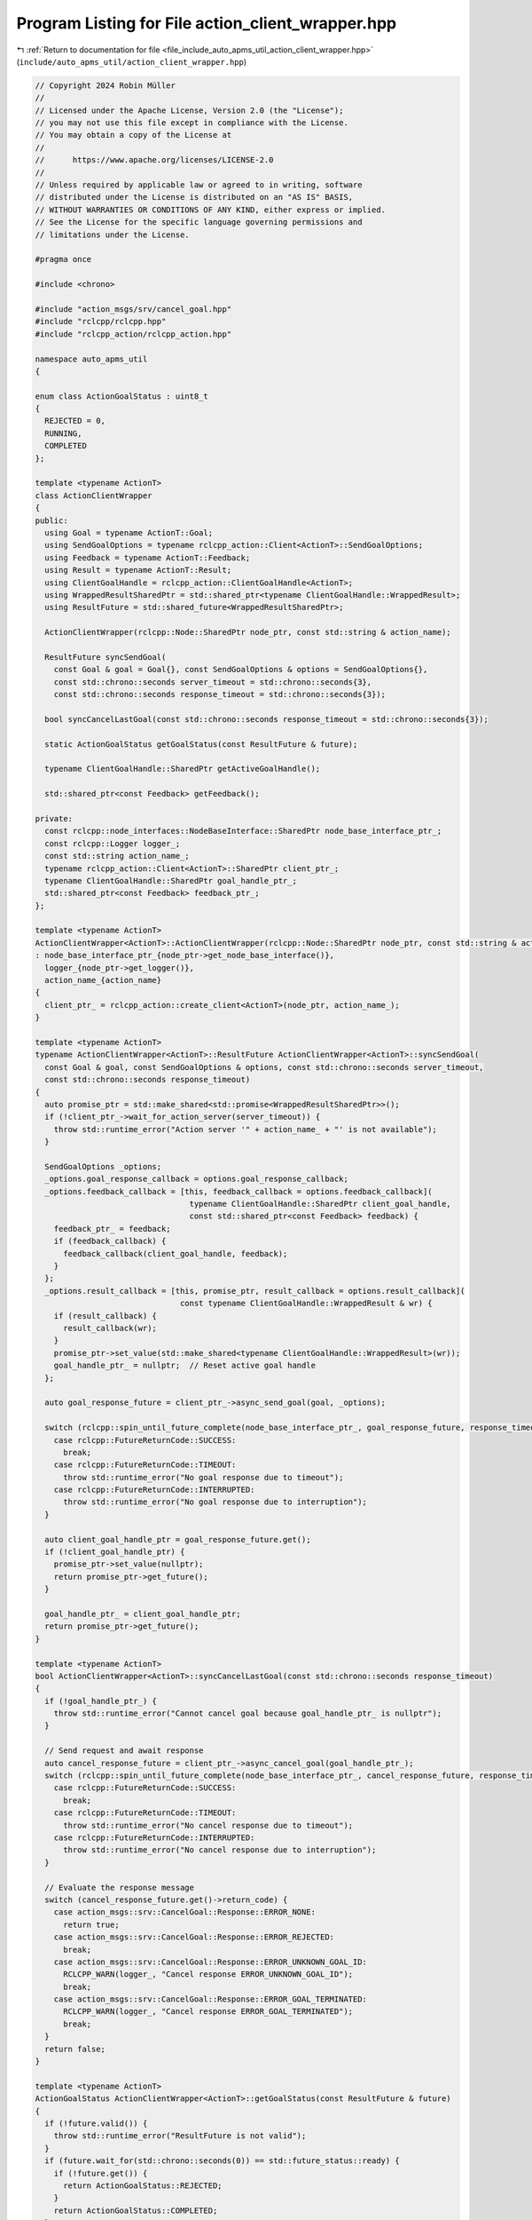 
.. _program_listing_file_include_auto_apms_util_action_client_wrapper.hpp:

Program Listing for File action_client_wrapper.hpp
==================================================

|exhale_lsh| :ref:`Return to documentation for file <file_include_auto_apms_util_action_client_wrapper.hpp>` (``include/auto_apms_util/action_client_wrapper.hpp``)

.. |exhale_lsh| unicode:: U+021B0 .. UPWARDS ARROW WITH TIP LEFTWARDS

.. code-block:: cpp

   // Copyright 2024 Robin Müller
   //
   // Licensed under the Apache License, Version 2.0 (the "License");
   // you may not use this file except in compliance with the License.
   // You may obtain a copy of the License at
   //
   //      https://www.apache.org/licenses/LICENSE-2.0
   //
   // Unless required by applicable law or agreed to in writing, software
   // distributed under the License is distributed on an "AS IS" BASIS,
   // WITHOUT WARRANTIES OR CONDITIONS OF ANY KIND, either express or implied.
   // See the License for the specific language governing permissions and
   // limitations under the License.
   
   #pragma once
   
   #include <chrono>
   
   #include "action_msgs/srv/cancel_goal.hpp"
   #include "rclcpp/rclcpp.hpp"
   #include "rclcpp_action/rclcpp_action.hpp"
   
   namespace auto_apms_util
   {
   
   enum class ActionGoalStatus : uint8_t
   {
     REJECTED = 0,
     RUNNING,
     COMPLETED
   };
   
   template <typename ActionT>
   class ActionClientWrapper
   {
   public:
     using Goal = typename ActionT::Goal;
     using SendGoalOptions = typename rclcpp_action::Client<ActionT>::SendGoalOptions;
     using Feedback = typename ActionT::Feedback;
     using Result = typename ActionT::Result;
     using ClientGoalHandle = rclcpp_action::ClientGoalHandle<ActionT>;
     using WrappedResultSharedPtr = std::shared_ptr<typename ClientGoalHandle::WrappedResult>;
     using ResultFuture = std::shared_future<WrappedResultSharedPtr>;
   
     ActionClientWrapper(rclcpp::Node::SharedPtr node_ptr, const std::string & action_name);
   
     ResultFuture syncSendGoal(
       const Goal & goal = Goal{}, const SendGoalOptions & options = SendGoalOptions{},
       const std::chrono::seconds server_timeout = std::chrono::seconds{3},
       const std::chrono::seconds response_timeout = std::chrono::seconds{3});
   
     bool syncCancelLastGoal(const std::chrono::seconds response_timeout = std::chrono::seconds{3});
   
     static ActionGoalStatus getGoalStatus(const ResultFuture & future);
   
     typename ClientGoalHandle::SharedPtr getActiveGoalHandle();
   
     std::shared_ptr<const Feedback> getFeedback();
   
   private:
     const rclcpp::node_interfaces::NodeBaseInterface::SharedPtr node_base_interface_ptr_;
     const rclcpp::Logger logger_;
     const std::string action_name_;
     typename rclcpp_action::Client<ActionT>::SharedPtr client_ptr_;
     typename ClientGoalHandle::SharedPtr goal_handle_ptr_;
     std::shared_ptr<const Feedback> feedback_ptr_;
   };
   
   template <typename ActionT>
   ActionClientWrapper<ActionT>::ActionClientWrapper(rclcpp::Node::SharedPtr node_ptr, const std::string & action_name)
   : node_base_interface_ptr_{node_ptr->get_node_base_interface()},
     logger_{node_ptr->get_logger()},
     action_name_{action_name}
   {
     client_ptr_ = rclcpp_action::create_client<ActionT>(node_ptr, action_name_);
   }
   
   template <typename ActionT>
   typename ActionClientWrapper<ActionT>::ResultFuture ActionClientWrapper<ActionT>::syncSendGoal(
     const Goal & goal, const SendGoalOptions & options, const std::chrono::seconds server_timeout,
     const std::chrono::seconds response_timeout)
   {
     auto promise_ptr = std::make_shared<std::promise<WrappedResultSharedPtr>>();
     if (!client_ptr_->wait_for_action_server(server_timeout)) {
       throw std::runtime_error("Action server '" + action_name_ + "' is not available");
     }
   
     SendGoalOptions _options;
     _options.goal_response_callback = options.goal_response_callback;
     _options.feedback_callback = [this, feedback_callback = options.feedback_callback](
                                    typename ClientGoalHandle::SharedPtr client_goal_handle,
                                    const std::shared_ptr<const Feedback> feedback) {
       feedback_ptr_ = feedback;
       if (feedback_callback) {
         feedback_callback(client_goal_handle, feedback);
       }
     };
     _options.result_callback = [this, promise_ptr, result_callback = options.result_callback](
                                  const typename ClientGoalHandle::WrappedResult & wr) {
       if (result_callback) {
         result_callback(wr);
       }
       promise_ptr->set_value(std::make_shared<typename ClientGoalHandle::WrappedResult>(wr));
       goal_handle_ptr_ = nullptr;  // Reset active goal handle
     };
   
     auto goal_response_future = client_ptr_->async_send_goal(goal, _options);
   
     switch (rclcpp::spin_until_future_complete(node_base_interface_ptr_, goal_response_future, response_timeout)) {
       case rclcpp::FutureReturnCode::SUCCESS:
         break;
       case rclcpp::FutureReturnCode::TIMEOUT:
         throw std::runtime_error("No goal response due to timeout");
       case rclcpp::FutureReturnCode::INTERRUPTED:
         throw std::runtime_error("No goal response due to interruption");
     }
   
     auto client_goal_handle_ptr = goal_response_future.get();
     if (!client_goal_handle_ptr) {
       promise_ptr->set_value(nullptr);
       return promise_ptr->get_future();
     }
   
     goal_handle_ptr_ = client_goal_handle_ptr;
     return promise_ptr->get_future();
   }
   
   template <typename ActionT>
   bool ActionClientWrapper<ActionT>::syncCancelLastGoal(const std::chrono::seconds response_timeout)
   {
     if (!goal_handle_ptr_) {
       throw std::runtime_error("Cannot cancel goal because goal_handle_ptr_ is nullptr");
     }
   
     // Send request and await response
     auto cancel_response_future = client_ptr_->async_cancel_goal(goal_handle_ptr_);
     switch (rclcpp::spin_until_future_complete(node_base_interface_ptr_, cancel_response_future, response_timeout)) {
       case rclcpp::FutureReturnCode::SUCCESS:
         break;
       case rclcpp::FutureReturnCode::TIMEOUT:
         throw std::runtime_error("No cancel response due to timeout");
       case rclcpp::FutureReturnCode::INTERRUPTED:
         throw std::runtime_error("No cancel response due to interruption");
     }
   
     // Evaluate the response message
     switch (cancel_response_future.get()->return_code) {
       case action_msgs::srv::CancelGoal::Response::ERROR_NONE:
         return true;
       case action_msgs::srv::CancelGoal::Response::ERROR_REJECTED:
         break;
       case action_msgs::srv::CancelGoal::Response::ERROR_UNKNOWN_GOAL_ID:
         RCLCPP_WARN(logger_, "Cancel response ERROR_UNKNOWN_GOAL_ID");
         break;
       case action_msgs::srv::CancelGoal::Response::ERROR_GOAL_TERMINATED:
         RCLCPP_WARN(logger_, "Cancel response ERROR_GOAL_TERMINATED");
         break;
     }
     return false;
   }
   
   template <typename ActionT>
   ActionGoalStatus ActionClientWrapper<ActionT>::getGoalStatus(const ResultFuture & future)
   {
     if (!future.valid()) {
       throw std::runtime_error("ResultFuture is not valid");
     }
     if (future.wait_for(std::chrono::seconds(0)) == std::future_status::ready) {
       if (!future.get()) {
         return ActionGoalStatus::REJECTED;
       }
       return ActionGoalStatus::COMPLETED;
     }
     return ActionGoalStatus::RUNNING;
   }
   
   template <typename ActionT>
   typename ActionClientWrapper<ActionT>::ClientGoalHandle::SharedPtr ActionClientWrapper<ActionT>::getActiveGoalHandle()
   {
     return goal_handle_ptr_;
   }
   
   template <typename ActionT>
   std::shared_ptr<const typename ActionClientWrapper<ActionT>::Feedback> ActionClientWrapper<ActionT>::getFeedback()
   {
     return feedback_ptr_;
   }
   
   }  // namespace auto_apms_util
